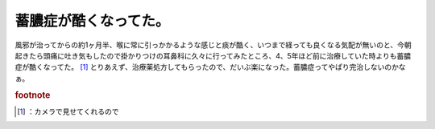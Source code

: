 ﻿蓄膿症が酷くなってた。
######################


風邪が治ってからの約1ヶ月半、喉に常に引っかかるような感じと痰が酷く、いつまで経っても良くなる気配が無いのと、今朝起きたら頭痛に吐き気もしたので掛かりつけの耳鼻科に久々に行ってみたところ、4、5年ほど前に治療していた時よりも蓄膿症が酷くなってた。 [#]_ 
とりあえず、治療薬処方してもらったので、だいぶ楽になった。蓄膿症ってやぱり完治しないのかなぁ。


.. rubric:: footnote

.. [#] ：カメラで見せてくれるので



.. author:: mkouhei
.. categories:: 生活, 
.. tags::


